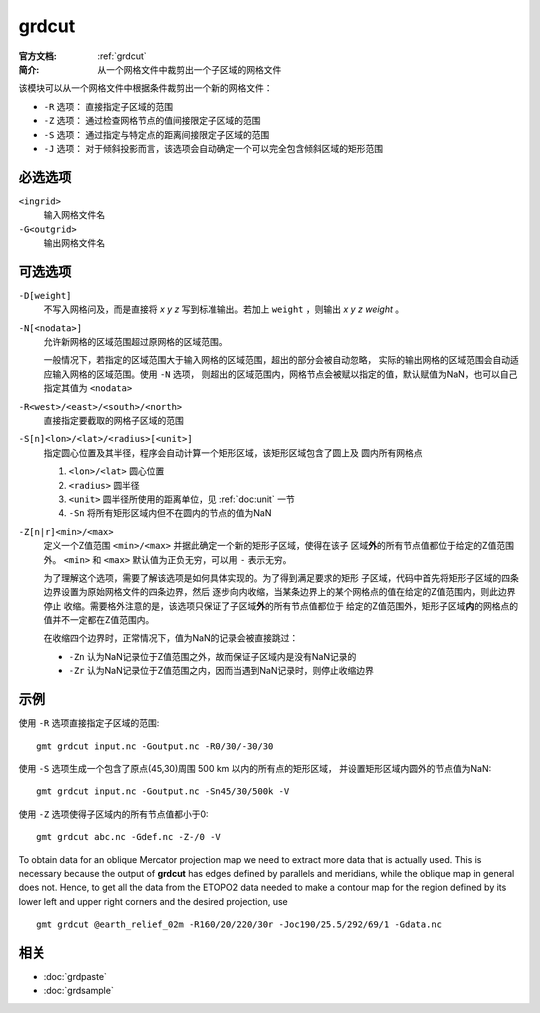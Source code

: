 .. index:: ! grdcut

grdcut
======

:官方文档: :ref:`grdcut`
:简介: 从一个网格文件中裁剪出一个子区域的网格文件

该模块可以从一个网格文件中根据条件裁剪出一个新的网格文件：

- ``-R`` 选项： 直接指定子区域的范围
- ``-Z`` 选项： 通过检查网格节点的值间接限定子区域的范围
- ``-S`` 选项： 通过指定与特定点的距离间接限定子区域的范围
- ``-J`` 选项： 对于倾斜投影而言，该选项会自动确定一个可以完全包含倾斜区域的矩形范围

必选选项
--------

``<ingrid>``
    输入网格文件名

``-G<outgrid>``
    输出网格文件名

可选选项
--------

``-D[weight]``
    不写入网格问及，而是直接将 *x y z* 写到标准输出。若加上 ``weight`` ，则输出
    *x y z weight* 。

``-N[<nodata>]``
    允许新网格的区域范围超过原网格的区域范围。

    一般情况下，若指定的区域范围大于输入网格的区域范围，超出的部分会被自动忽略，
    实际的输出网格的区域范围会自动适应输入网格的区域范围。使用 ``-N`` 选项，
    则超出的区域范围内，网格节点会被赋以指定的值，默认赋值为NaN，也可以自己
    指定其值为 ``<nodata>``

``-R<west>/<east>/<south>/<north>``
    直接指定要截取的网格子区域的范围

``-S[n]<lon>/<lat>/<radius>[<unit>]``
    指定圆心位置及其半径，程序会自动计算一个矩形区域，该矩形区域包含了圆上及
    圆内所有网格点

    #. ``<lon>/<lat>`` 圆心位置
    #. ``<radius>`` 圆半径
    #. ``<unit>`` 圆半径所使用的距离单位，见 :ref:`doc:unit` 一节
    #. ``-Sn`` 将所有矩形区域内但不在圆内的节点的值为NaN

``-Z[n|r]<min>/<max>``
    定义一个Z值范围 ``<min>/<max>`` 并据此确定一个新的矩形子区域，使得在该子
    区域\ **外**\ 的所有节点值都位于给定的Z值范围外。 ``<min>`` 和 ``<max>``
    默认值为正负无穷，可以用 ``-`` 表示无穷。

    为了理解这个选项，需要了解该选项是如何具体实现的。为了得到满足要求的矩形
    子区域，代码中首先将矩形子区域的四条边界设置为原始网格文件的四条边界，然后
    逐步向内收缩，当某条边界上的某个网格点的值在给定的Z值范围内，则此边界停止
    收缩。需要格外注意的是，该选项只保证了子区域\ **外**\ 的所有节点值都位于
    给定的Z值范围外，矩形子区域\ **内**\ 的网格点的值并不一定都在Z值范围内。

    在收缩四个边界时，正常情况下，值为NaN的记录会被直接跳过：

    - ``-Zn`` 认为NaN记录位于Z值范围之外，故而保证子区域内是没有NaN记录的
    - ``-Zr`` 认为NaN记录位于Z值范围之内，因而当遇到NaN记录时，则停止收缩边界

    .. TODO::

       1. 查看源码确认 -Z 选项的解释是否正确
       2. 确认 -Z 选项的示例是否正确

示例
----

使用 ``-R`` 选项直接指定子区域的范围::

    gmt grdcut input.nc -Goutput.nc -R0/30/-30/30

使用 ``-S`` 选项生成一个包含了原点(45,30)周围 500 km 以内的所有点的矩形区域，
并设置矩形区域内圆外的节点值为NaN::

    gmt grdcut input.nc -Goutput.nc -Sn45/30/500k -V

使用 ``-Z`` 选项使得子区域内的所有节点值都小于0::

        gmt grdcut abc.nc -Gdef.nc -Z-/0 -V

To obtain data for an oblique Mercator projection map we need to extract
more data that is actually used. This is necessary because the output of
**grdcut** has edges defined by parallels and meridians, while the
oblique map in general does not. Hence, to get all the data from the
ETOPO2 data needed to make a contour map for the region defined by its
lower left and upper right corners and the desired projection, use

::

    gmt grdcut @earth_relief_02m -R160/20/220/30r -Joc190/25.5/292/69/1 -Gdata.nc

相关
----

- :doc:`grdpaste`
- :doc:`grdsample`
